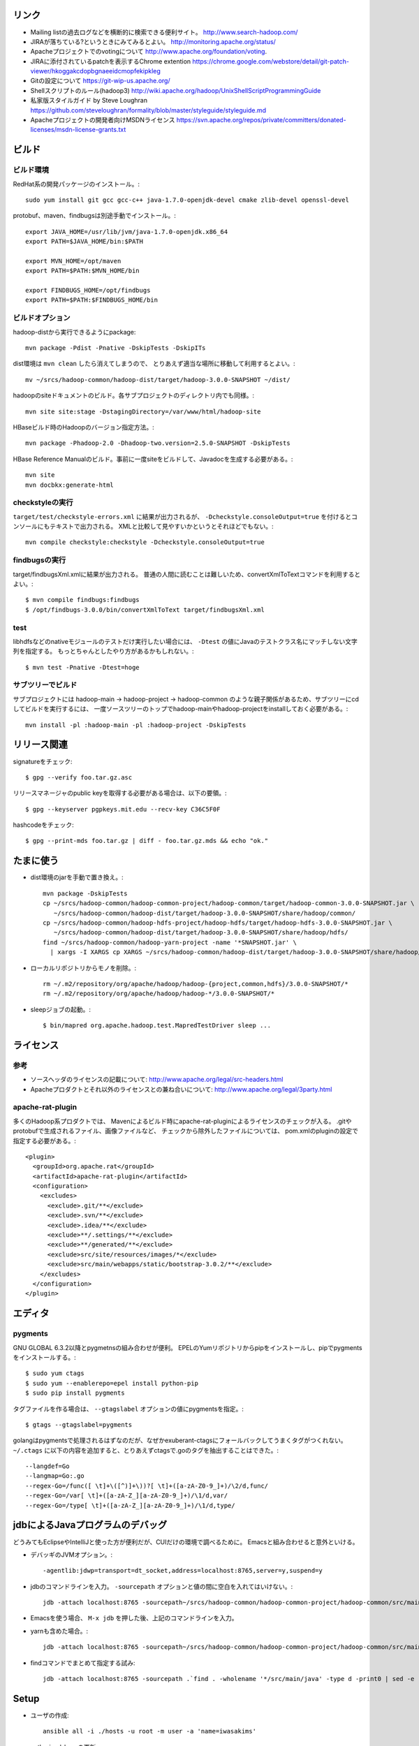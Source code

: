 リンク
======

- Mailing listの過去ログなどを横断的に検索できる便利サイト。
  http://www.search-hadoop.com/

- JIRAが落ちている?というときにみてみるとよい。
  http://monitoring.apache.org/status/

- Apacheプロジェクトでのvotingについて
  http://www.apache.org/foundation/voting.

- JIRAに添付されているpatchを表示するChrome extention
  https://chrome.google.com/webstore/detail/git-patch-viewer/hkoggakcdopbgnaeeidcmopfekipkleg

- Gitの設定について
  https://git-wip-us.apache.org/

- Shellスクリプトのルール(hadoop3)
  http://wiki.apache.org/hadoop/UnixShellScriptProgrammingGuide

- 私家版スタイルガイド by Steve Loughran
  https://github.com/steveloughran/formality/blob/master/styleguide/styleguide.md

- Apacheプロジェクトの開発者向けMSDNライセンス
  https://svn.apache.org/repos/private/committers/donated-licenses/msdn-license-grants.txt



ビルド
======

ビルド環境
----------

RedHat系の開発パッケージのインストール。::

  sudo yum install git gcc gcc-c++ java-1.7.0-openjdk-devel cmake zlib-devel openssl-devel

protobuf、maven、findbugsは別途手動でインストール。::

  export JAVA_HOME=/usr/lib/jvm/java-1.7.0-openjdk.x86_64
  export PATH=$JAVA_HOME/bin:$PATH
  
  export MVN_HOME=/opt/maven
  export PATH=$PATH:$MVN_HOME/bin
  
  export FINDBUGS_HOME=/opt/findbugs
  export PATH=$PATH:$FINDBUGS_HOME/bin


ビルドオプション
----------------

hadoop-distから実行できるようにpackage::
  
  mvn package -Pdist -Pnative -DskipTests -DskipITs

dist環境は ``mvn clean`` したら消えてしまうので、
とりあえず適当な場所に移動して利用するとよい。::

  mv ~/srcs/hadoop-common/hadoop-dist/target/hadoop-3.0.0-SNAPSHOT ~/dist/

hadoopのsiteドキュメントのビルド。各サブプロジェクトのディレクトリ内でも同様。::

  mvn site site:stage -DstagingDirectory=/var/www/html/hadoop-site

HBaseビルド時のHadoopのバージョン指定方法。::

  mvn package -Phadoop-2.0 -Dhadoop-two.version=2.5.0-SNAPSHOT -DskipTests

HBase Reference Manualのビルド。事前に一度siteをビルドして、Javadocを生成する必要がある。::

  mvn site
  mvn docbkx:generate-html


checkstyleの実行
----------------

``target/test/checkstyle-errors.xml`` に結果が出力されるが、
``-Dcheckstyle.consoleOutput=true`` を付けるとコンソールにもテキストで出力される。
XMLと比較して見やすいかというとそれほどでもない。::

  mvn compile checkstyle:checkstyle -Dcheckstyle.consoleOutput=true


findbugsの実行
--------------

target/findbugsXml.xmlに結果が出力される。
普通の人間に読むことは難しいため、convertXmlToTextコマンドを利用するとよい。::

  $ mvn compile findbugs:findbugs
  $ /opt/findbugs-3.0.0/bin/convertXmlToText target/findbugsXml.xml


test
----

libhdfsなどのnativeモジュールのテストだけ実行したい場合には、 
``-Dtest`` の値にJavaのテストクラス名にマッチしない文字列を指定する。
もっとちゃんとしたやり方があるかもしれない。::

  $ mvn test -Pnative -Dtest=hoge


サブツリーでビルド
------------------

サブプロジェクトには
hadoop-main -> hadoop-project -> hadoop-common
のような親子関係があるため、サブツリーにcdしてビルドを実行するには、
一度ソースツリーのトップでhadoop-mainやhadoop-projectをinstallしておく必要がある。::

  mvn install -pl :hadoop-main -pl :hadoop-project -DskipTests


リリース関連
============


signatureをチェック::

  $ gpg --verify foo.tar.gz.asc

リリースマネージャのpublic keyを取得する必要がある場合は、以下の要領。::
  
  $ gpg --keyserver pgpkeys.mit.edu --recv-key C36C5F0F

hashcodeをチェック::

  $ gpg --print-mds foo.tar.gz | diff - foo.tar.gz.mds && echo "ok."


たまに使う
==========

- dist環境のjarを手動で置き換え。::

    mvn package -DskipTests
    cp ~/srcs/hadoop-common/hadoop-common-project/hadoop-common/target/hadoop-common-3.0.0-SNAPSHOT.jar \
       ~/srcs/hadoop-common/hadoop-dist/target/hadoop-3.0.0-SNAPSHOT/share/hadoop/common/
    cp ~/srcs/hadoop-common/hadoop-hdfs-project/hadoop-hdfs/target/hadoop-hdfs-3.0.0-SNAPSHOT.jar \
       ~/srcs/hadoop-common/hadoop-dist/target/hadoop-3.0.0-SNAPSHOT/share/hadoop/hdfs/
    find ~/srcs/hadoop-common/hadoop-yarn-project -name '*SNAPSHOT.jar' \
      | xargs -I XARGS cp XARGS ~/srcs/hadoop-common/hadoop-dist/target/hadoop-3.0.0-SNAPSHOT/share/hadoop/yarn  


- ローカルリポジトリからモノを削除。::

    rm ~/.m2/repository/org/apache/hadoop/hadoop-{project,common,hdfs}/3.0.0-SNAPSHOT/*
    rm ~/.m2/repository/org/apache/hadoop/hadoop-*/3.0.0-SNAPSHOT/*

- sleepジョブの起動。::

    $ bin/mapred org.apache.hadoop.test.MapredTestDriver sleep ...


ライセンス
==========

参考
----

- ソースヘッダのライセンスの記載について:
  http://www.apache.org/legal/src-headers.html

- Apacheプロダクトとそれ以外のライセンスとの兼ね合いについて:
  http://www.apache.org/legal/3party.html


apache-rat-plugin
-----------------

多くのHadoop系プロダクトでは、
Mavenによるビルド時にapache-rat-pluginによるライセンスのチェックが入る。
.gitやprotobufで生成されるファイル、画像ファイルなど、
チェックから除外したファイルについては、
pom.xmlのpluginの設定で指定する必要がある。::

      <plugin>
        <groupId>org.apache.rat</groupId>
        <artifactId>apache-rat-plugin</artifactId>
        <configuration>
          <excludes>
            <exclude>.git/**</exclude>
            <exclude>.svn/**</exclude>
            <exclude>.idea/**</exclude>
            <exclude>**/.settings/**</exclude>
            <exclude>**/generated/**</exclude>
            <exclude>src/site/resources/images/*</exclude>
            <exclude>src/main/webapps/static/bootstrap-3.0.2/**</exclude>
          </excludes>
        </configuration>
      </plugin>


エディタ
========

pygments
--------

GNU GLOBAL 6.3.2以降とpygmetnsの組み合わせが便利。
EPELのYumリポジトリからpipをインストールし、pipでpygmentsをインストールする。::

  $ sudo yum ctags
  $ sudo yum --enablerepo=epel install python-pip
  $ sudo pip install pygments

タグファイルを作る場合は、 ``--gtagslabel`` オプションの値にpygmentsを指定。::

  $ gtags --gtagslabel=pygments

golangはpygmentsで処理されるはずなのだが、なぜかexuberant-ctagsにフォールバックしてうまくタグがつくれない。
``~/.ctags`` に以下の内容を追加すると、とりあえずctagsで.goのタグを抽出することはできた。::

  --langdef=Go
  --langmap=Go:.go
  --regex-Go=/func([ \t]+\([^)]+\))?[ \t]+([a-zA-Z0-9_]+)/\2/d,func/
  --regex-Go=/var[ \t]+([a-zA-Z_][a-zA-Z0-9_]+)/\1/d,var/
  --regex-Go=/type[ \t]+([a-zA-Z_][a-zA-Z0-9_]+)/\1/d,type/


jdbによるJavaプログラムのデバッグ
=================================

どうみてもEclipseやIntelliJと使った方が便利だが、CUIだけの環境で調べるために。
Emacsと組み合わせると意外といける。

- デバッギのJVMオプション。::

    -agentlib:jdwp=transport=dt_socket,address=localhost:8765,server=y,suspend=y

- jdbのコマンドラインを入力。
  ``-sourcepath`` オプションと値の間に空白を入れてはいけない。::

    jdb -attach localhost:8765 -sourcepath~/srcs/hadoop-common/hadoop-common-project/hadoop-common/src/main/java:~/srcs/hadoop-common/hadoop-hdfs-project/hadoop-hdfs/src/main/java

- Emacsを使う場合、 ``M-x jdb`` を押した後、上記のコマンドラインを入力。

- yarnも含めた場合。::

    jdb -attach localhost:8765 -sourcepath~/srcs/hadoop-common/hadoop-common-project/hadoop-common/src/main/java:~/srcs/hadoop-common/hadoop-hdfs-project/hadoop-hdfs/src/main/java:~/srcs/hadoop-common/hadoop-yarn-project/hadoop-yarn/hadoop-yarn-api/src/main/java

- findコマンドでまとめて指定する試み::

    jdb -attach localhost:8765 -sourcepath .`find . -wholename '*/src/main/java' -type d -print0 | sed -e 's/\./\:\./g'`


Setup
=====

- ユーザの作成::

    ansible all -i ./hosts -u root -m user -a 'name=iwasakims'

- authorized_keysの更新::

    ansible all -i ./hosts -u root -m authorized_key -a 'user=iwasakims key="{{ lookup("file", "/home/iwasakims/.ssh/id_rsa.pub") }}"'

- インストールと実行::

    $ ls ~/files/
    hadoop-2.6.2.tar.gz zookeeper-3.4.6.tar.gz
    
    $ ansible-playbook -i hosts setup.yml
    $ ansible-playbook -i hosts format.yml
    $ ansible-playbook -i hosts start-daemons.yml
    
    $ ansible master1 -i hosts -u iwasakims -a '/home/iwasakims/hadoop-2.6.2/bin/yarn jar /home/iwasakims/hadoop-2.6.2/share/hadoop/mapreduce/hadoop-mapreduce-examples-2.6.2.jar pi 9 1000000'
    
    $ ansible-playbook -i hosts stop-daemons.yml


メモ
====

シェルスクリプト
----------------

- 開発中にコマンドを実行するときは ``--config path/to/confdir`` オプションで、
  confディレクトリを指定すると便利。::

    bin/hdfs --config ~/etc/hadoop.rmha dfs -ls /

- ただしstart-dfs.shやstart-yarn.shは ``--config`` オプションを受け付けないので、
  環境変数で指定。::

    HADOOP_CONF_DIR=~/etc/hadoop.rmha sbin/start-dfs.sh 

- yarn-site.xmlやmapred-site.xmlの内容は、NameNodeやDataNodeにもロードされてしまう。
  org.apache.hadoop.util.ReflectionUtils.setConfが呼ばれると、
  JobConfが無条件にロードされることが原因。
  HADOOP-1230によると、coreがmapredにconpile時に依存しないようにするため、
  こうなっているらしい。
  (JobConf初期化時に呼ばれるConfigUtil#loadResourcesメソッドが、
  ConfigurationにstaticにYARN/MapReduceの設定ファイルを読み込む。)::
    
      public static void loadResources() {
        addDeprecatedKeys();
        Configuration.addDefaultResource("mapred-default.xml");
        Configuration.addDefaultResource("mapred-site.xml");
        Configuration.addDefaultResource("yarn-default.xml");
        Configuration.addDefaultResource("yarn-site.xml");
      }

バージョン
----------

- zookeeper-3.4.6はCLIに互換性を壊す変更が入ったので、HBaseで問題がある。
  3.4.7で修正が入る。


バイト列の操作
--------------

- Writableからbyte[]を取り出すために
  org.apache.hadoop.hbase.util.Writablesというユーティリティが用意されている。
  そこで使われているorg.apache.hadoop.io.WritableUtilsの中身をみると、
  オブジェクトを複数まとめて一つのバイト列にする場合の
  ByteArrayOutputBuffeの使い方として参考になる。

- WritableUtilsはorg.apache.hadoop.io.DataOutputBufferという独自定義のDataOutputを利用している。
  DataOutputBuffが内部で利用しているBufferはByteArrayOutputStreamの拡張で、
  byte[]をコピーせずに返せるようgetDataメソッドが追加されている。
  ただし、getDataで返ってくるバイト列は後ろの方にゴミが入っているので、
  getLengthメソッドでどこまでが正しいデータなのかを判断しなければならない。::

    private static class Buffer extends ByteArrayOutputStream {
      public byte[] getData() { return buf; }
      public int getLength() { return count; }

- KeyValueはCellというインタフェースの実装になった。
  Cellが提供するメソッドが推奨され、古いKeyValueのメソッドはdeprecatedに。


htrace
------

htracedのREST APIをcurlコマンドでたたく。::

  curl http://localhost:9095/query -G -d 'query={"pred":[],"lim":11}:'

libhtraceとlibhdfsを使ったコードのコンパイル::

  gcc -I/home/iwasakims/srcs/htrace/htrace-c/target/install/include \
      -L/home/iwasakims/srcs/htrace/htrace-c/target/install/lib \
      -I$HADOOP_HOME/include -L$HADOOP_HOME/lib/native \
  -lhtrace -lhdfs -o test_libhdfs_write test_libhdfs_write.c

実行::

  export CLASSPATH=`$HADOOP_HOME/bin/hdfs classpath --glob`
  export LD_LIBRARY_PATH=$HADOOP_HOME/lib/native:/home/iwasakims/srcs/htrace/htrace-c/target/install/lib 
  ./test_libhdfs_write /tmp/test04.txt 2048 2048

htracedの特定のテストを実行::

  cd htrace-htraced/go
  export GOPATH=/home/iwasakims/srcs/htrace/htrace-htraced/go:/home/iwasakims/srcs/htrace/htrace-htraced/go/build
  go test ./src/org/apache/htrace/htraced -run Client -v
